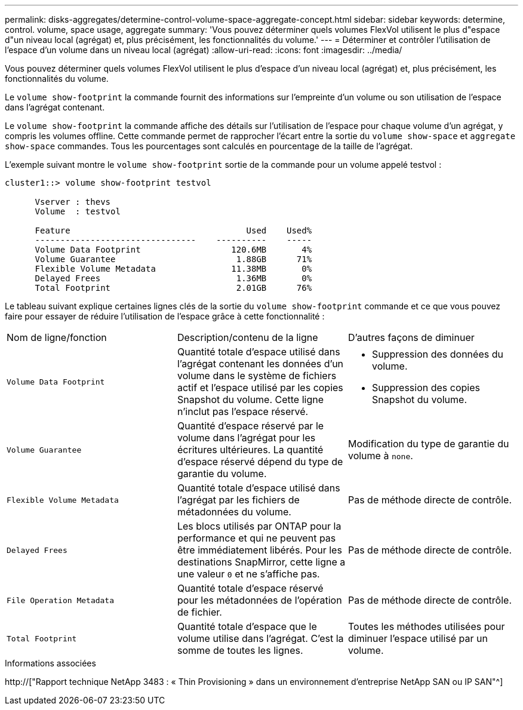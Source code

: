 ---
permalink: disks-aggregates/determine-control-volume-space-aggregate-concept.html 
sidebar: sidebar 
keywords: determine, control. volume, space usage, aggregate 
summary: 'Vous pouvez déterminer quels volumes FlexVol utilisent le plus d"espace d"un niveau local (agrégat) et, plus précisément, les fonctionnalités du volume.' 
---
= Déterminer et contrôler l'utilisation de l'espace d'un volume dans un niveau local (agrégat)
:allow-uri-read: 
:icons: font
:imagesdir: ../media/


[role="lead"]
Vous pouvez déterminer quels volumes FlexVol utilisent le plus d'espace d'un niveau local (agrégat) et, plus précisément, les fonctionnalités du volume.

Le `volume show-footprint` la commande fournit des informations sur l'empreinte d'un volume ou son utilisation de l'espace dans l'agrégat contenant.

Le `volume show-footprint` la commande affiche des détails sur l'utilisation de l'espace pour chaque volume d'un agrégat, y compris les volumes offline. Cette commande permet de rapprocher l'écart entre la sortie du `volume show-space` et `aggregate show-space` commandes. Tous les pourcentages sont calculés en pourcentage de la taille de l'agrégat.

L'exemple suivant montre le `volume show-footprint` sortie de la commande pour un volume appelé testvol :

....
cluster1::> volume show-footprint testvol

      Vserver : thevs
      Volume  : testvol

      Feature                                   Used    Used%
      --------------------------------    ----------    -----
      Volume Data Footprint                  120.6MB       4%
      Volume Guarantee                        1.88GB      71%
      Flexible Volume Metadata               11.38MB       0%
      Delayed Frees                           1.36MB       0%
      Total Footprint                         2.01GB      76%
....
Le tableau suivant explique certaines lignes clés de la sortie du `volume show-footprint` commande et ce que vous pouvez faire pour essayer de réduire l'utilisation de l'espace grâce à cette fonctionnalité :

|===


| Nom de ligne/fonction | Description/contenu de la ligne | D'autres façons de diminuer 


 a| 
`Volume Data Footprint`
 a| 
Quantité totale d'espace utilisé dans l'agrégat contenant les données d'un volume dans le système de fichiers actif et l'espace utilisé par les copies Snapshot du volume. Cette ligne n'inclut pas l'espace réservé.
 a| 
* Suppression des données du volume.
* Suppression des copies Snapshot du volume.




 a| 
`Volume Guarantee`
 a| 
Quantité d'espace réservé par le volume dans l'agrégat pour les écritures ultérieures. La quantité d'espace réservé dépend du type de garantie du volume.
 a| 
Modification du type de garantie du volume à `none`.



 a| 
`Flexible Volume Metadata`
 a| 
Quantité totale d'espace utilisé dans l'agrégat par les fichiers de métadonnées du volume.
 a| 
Pas de méthode directe de contrôle.



 a| 
`Delayed Frees`
 a| 
Les blocs utilisés par ONTAP pour la performance et qui ne peuvent pas être immédiatement libérés. Pour les destinations SnapMirror, cette ligne a une valeur `0` et ne s'affiche pas.
 a| 
Pas de méthode directe de contrôle.



 a| 
`File Operation Metadata`
 a| 
Quantité totale d'espace réservé pour les métadonnées de l'opération de fichier.
 a| 
Pas de méthode directe de contrôle.



 a| 
`Total Footprint`
 a| 
Quantité totale d'espace que le volume utilise dans l'agrégat. C'est la somme de toutes les lignes.
 a| 
Toutes les méthodes utilisées pour diminuer l'espace utilisé par un volume.

|===
.Informations associées
http://["Rapport technique NetApp 3483 : « Thin Provisioning » dans un environnement d'entreprise NetApp SAN ou IP SAN"^]
